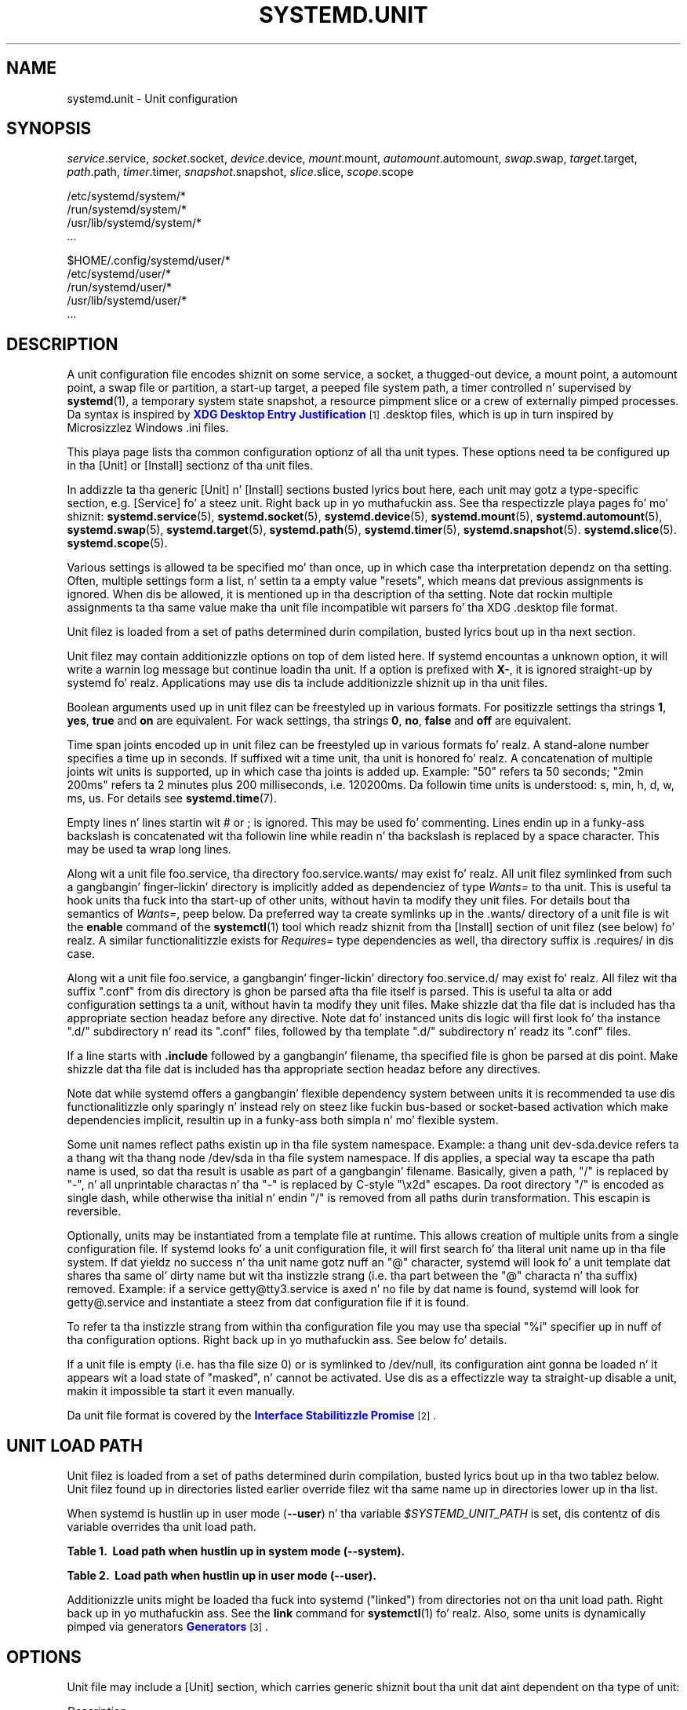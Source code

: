 '\" t
.TH "SYSTEMD\&.UNIT" "5" "" "systemd 208" "systemd.unit"
.\" -----------------------------------------------------------------
.\" * Define some portabilitizzle stuff
.\" -----------------------------------------------------------------
.\" ~~~~~~~~~~~~~~~~~~~~~~~~~~~~~~~~~~~~~~~~~~~~~~~~~~~~~~~~~~~~~~~~~
.\" http://bugs.debian.org/507673
.\" http://lists.gnu.org/archive/html/groff/2009-02/msg00013.html
.\" ~~~~~~~~~~~~~~~~~~~~~~~~~~~~~~~~~~~~~~~~~~~~~~~~~~~~~~~~~~~~~~~~~
.ie \n(.g .ds Aq \(aq
.el       .ds Aq '
.\" -----------------------------------------------------------------
.\" * set default formatting
.\" -----------------------------------------------------------------
.\" disable hyphenation
.nh
.\" disable justification (adjust text ta left margin only)
.ad l
.\" -----------------------------------------------------------------
.\" * MAIN CONTENT STARTS HERE *
.\" -----------------------------------------------------------------
.SH "NAME"
systemd.unit \- Unit configuration
.SH "SYNOPSIS"
.PP
\fIservice\fR\&.service,
\fIsocket\fR\&.socket,
\fIdevice\fR\&.device,
\fImount\fR\&.mount,
\fIautomount\fR\&.automount,
\fIswap\fR\&.swap,
\fItarget\fR\&.target,
\fIpath\fR\&.path,
\fItimer\fR\&.timer,
\fIsnapshot\fR\&.snapshot,
\fIslice\fR\&.slice,
\fIscope\fR\&.scope
.PP
.nf
/etc/systemd/system/*
/run/systemd/system/*
/usr/lib/systemd/system/*
\&.\&.\&.
                
.fi
.PP
.nf
$HOME/\&.config/systemd/user/*
/etc/systemd/user/*
/run/systemd/user/*
/usr/lib/systemd/user/*
\&.\&.\&.
                
.fi
.SH "DESCRIPTION"
.PP
A unit configuration file encodes shiznit on some service, a socket, a thugged-out device, a mount point, a automount point, a swap file or partition, a start\-up target, a peeped file system path, a timer controlled n' supervised by
\fBsystemd\fR(1), a temporary system state snapshot, a resource pimpment slice or a crew of externally pimped processes\&. Da syntax is inspired by
\m[blue]\fBXDG Desktop Entry Justification\fR\m[]\&\s-2\u[1]\d\s+2\&.desktop
files, which is up in turn inspired by Microsizzlez Windows
\&.ini
files\&.
.PP
This playa page lists tha common configuration optionz of all tha unit types\&. These options need ta be configured up in tha [Unit] or [Install] sectionz of tha unit files\&.
.PP
In addizzle ta tha generic [Unit] n' [Install] sections busted lyrics bout here, each unit may gotz a type\-specific section, e\&.g\&. [Service] fo' a steez unit\&. Right back up in yo muthafuckin ass. See tha respectizzle playa pages fo' mo' shiznit:
\fBsystemd.service\fR(5),
\fBsystemd.socket\fR(5),
\fBsystemd.device\fR(5),
\fBsystemd.mount\fR(5),
\fBsystemd.automount\fR(5),
\fBsystemd.swap\fR(5),
\fBsystemd.target\fR(5),
\fBsystemd.path\fR(5),
\fBsystemd.timer\fR(5),
\fBsystemd.snapshot\fR(5)\&.
\fBsystemd.slice\fR(5)\&.
\fBsystemd.scope\fR(5)\&.
.PP
Various settings is allowed ta be specified mo' than once, up in which case tha interpretation dependz on tha setting\&. Often, multiple settings form a list, n' settin ta a empty value "resets", which means dat previous assignments is ignored\&. When dis be allowed, it is mentioned up in tha description of tha setting\&. Note dat rockin multiple assignments ta tha same value make tha unit file incompatible wit parsers fo' tha XDG
\&.desktop
file format\&.
.PP
Unit filez is loaded from a set of paths determined durin compilation, busted lyrics bout up in tha next section\&.
.PP
Unit filez may contain additionizzle options on top of dem listed here\&. If systemd encountas a unknown option, it will write a warnin log message but continue loadin tha unit\&. If a option is prefixed with
\fBX\-\fR, it is ignored straight-up by systemd\& fo' realz. Applications may use dis ta include additionizzle shiznit up in tha unit files\&.
.PP
Boolean arguments used up in unit filez can be freestyled up in various formats\&. For positizzle settings tha strings
\fB1\fR,
\fByes\fR,
\fBtrue\fR
and
\fBon\fR
are equivalent\&. For wack settings, tha strings
\fB0\fR,
\fBno\fR,
\fBfalse\fR
and
\fBoff\fR
are equivalent\&.
.PP
Time span joints encoded up in unit filez can be freestyled up in various formats\& fo' realz. A stand\-alone number specifies a time up in seconds\&. If suffixed wit a time unit, tha unit is honored\& fo' realz. A concatenation of multiple joints wit units is supported, up in which case tha joints is added up\&. Example: "50" refers ta 50 seconds; "2min 200ms" refers ta 2 minutes plus 200 milliseconds, i\&.e\&. 120200ms\&. Da followin time units is understood: s, min, h, d, w, ms, us\&. For details see
\fBsystemd.time\fR(7)\&.
.PP
Empty lines n' lines startin wit # or ; is ignored\&. This may be used fo' commenting\&. Lines endin up in a funky-ass backslash is concatenated wit tha followin line while readin n' tha backslash is replaced by a space character\&. This may be used ta wrap long lines\&.
.PP
Along wit a unit file
foo\&.service, tha directory
foo\&.service\&.wants/
may exist\& fo' realz. All unit filez symlinked from such a gangbangin' finger-lickin' directory is implicitly added as dependenciez of type
\fIWants=\fR
to tha unit\&. This is useful ta hook units tha fuck into tha start\-up of other units, without havin ta modify they unit files\&. For details bout tha semantics of
\fIWants=\fR, peep below\&. Da preferred way ta create symlinks up in the
\&.wants/
directory of a unit file is wit the
\fBenable\fR
command of the
\fBsystemctl\fR(1)
tool which readz shiznit from tha [Install] section of unit filez (see below)\& fo' realz. A similar functionalitizzle exists for
\fIRequires=\fR
type dependencies as well, tha directory suffix is
\&.requires/
in dis case\&.
.PP
Along wit a unit file
foo\&.service, a gangbangin' finger-lickin' directory
foo\&.service\&.d/
may exist\& fo' realz. All filez wit tha suffix
"\&.conf"
from dis directory is ghon be parsed afta tha file itself is parsed\&. This is useful ta alta or add configuration settings ta a unit, without havin ta modify they unit files\&. Make shizzle dat tha file dat is included has tha appropriate section headaz before any directive\&. Note dat fo' instanced units dis logic will first look fo' tha instance
"\&.d/"
subdirectory n' read its
"\&.conf"
files, followed by tha template
"\&.d/"
subdirectory n' readz its
"\&.conf"
files\&.
.PP
If a line starts with
\fB\&.include\fR
followed by a gangbangin' filename, tha specified file is ghon be parsed at dis point\&. Make shizzle dat tha file dat is included has tha appropriate section headaz before any directives\&.
.PP
Note dat while systemd offers a gangbangin' flexible dependency system between units it is recommended ta use dis functionalitizzle only sparingly n' instead rely on steez like fuckin bus\-based or socket\-based activation which make dependencies implicit, resultin up in a funky-ass both simpla n' mo' flexible system\&.
.PP
Some unit names reflect paths existin up in tha file system namespace\&. Example: a thang unit
dev\-sda\&.device
refers ta a thang wit tha thang node
/dev/sda
in tha file system namespace\&. If dis applies, a special way ta escape tha path name is used, so dat tha result is usable as part of a gangbangin' filename\&. Basically, given a path, "/" is replaced by "\-", n' all unprintable charactas n' tha "\-" is replaced by C\-style "\ex2d" escapes\&. Da root directory "/" is encoded as single dash, while otherwise tha initial n' endin "/" is removed from all paths durin transformation\&. This escapin is reversible\&.
.PP
Optionally, units may be instantiated from a template file at runtime\&. This allows creation of multiple units from a single configuration file\&. If systemd looks fo' a unit configuration file, it will first search fo' tha literal unit name up in tha file system\&. If dat yieldz no success n' tha unit name gotz nuff an
"@"
character, systemd will look fo' a unit template dat shares tha same ol' dirty name but wit tha instizzle strang (i\&.e\&. tha part between the
"@"
characta n' tha suffix) removed\&. Example: if a service
getty@tty3\&.service
is axed n' no file by dat name is found, systemd will look for
getty@\&.service
and instantiate a steez from dat configuration file if it is found\&.
.PP
To refer ta tha instizzle strang from within tha configuration file you may use tha special
"%i"
specifier up in nuff of tha configuration options\&. Right back up in yo muthafuckin ass. See below fo' details\&.
.PP
If a unit file is empty (i\&.e\&. has tha file size 0) or is symlinked to
/dev/null, its configuration aint gonna be loaded n' it appears wit a load state of
"masked", n' cannot be activated\&. Use dis as a effectizzle way ta straight-up disable a unit, makin it impossible ta start it even manually\&.
.PP
Da unit file format is covered by the
\m[blue]\fBInterface Stabilitizzle Promise\fR\m[]\&\s-2\u[2]\d\s+2\&.
.SH "UNIT LOAD PATH"
.PP
Unit filez is loaded from a set of paths determined durin compilation, busted lyrics bout up in tha two tablez below\&. Unit filez found up in directories listed earlier override filez wit tha same name up in directories lower up in tha list\&.
.PP
When systemd is hustlin up in user mode (\fB\-\-user\fR) n' tha variable
\fI$SYSTEMD_UNIT_PATH\fR
is set, dis contentz of dis variable overrides tha unit load path\&.
.sp
.it 1 an-trap
.nr an-no-space-flag 1
.nr an-break-flag 1
.br
.B Table\ \&1.\ \& Load path when hustlin up in system mode (\-\-system).
.TS
allbox tab(:);
lB lB.
T{
Path
T}:T{
Description
T}
.T&
l l
l l
l l.
T{
/etc/systemd/system
T}:T{
Local configuration
T}
T{
/run/systemd/system
T}:T{
Runtime units
T}
T{
/usr/lib/systemd/system
T}:T{
Unitz of installed packages
T}
.TE
.sp 1
.sp
.it 1 an-trap
.nr an-no-space-flag 1
.nr an-break-flag 1
.br
.B Table\ \&2.\ \& Load path when hustlin up in user mode (\-\-user).
.TS
allbox tab(:);
lB lB.
T{
Path
T}:T{
Description
T}
.T&
l l
l l
l l
l l.
T{
$HOME/\&.config/systemd/user
T}:T{
User configuration
T}
T{
/etc/systemd/user
T}:T{
Local configuration
T}
T{
/run/systemd/user
T}:T{
Runtime units
T}
T{
/usr/lib/systemd/user
T}:T{
Unitz of installed packages
T}
.TE
.sp 1
.PP
Additionizzle units might be loaded tha fuck into systemd ("linked") from directories not on tha unit load path\&. Right back up in yo muthafuckin ass. See the
\fBlink\fR
command for
\fBsystemctl\fR(1)\& fo' realz. Also, some units is dynamically pimped via generators
\m[blue]\fBGenerators\fR\m[]\&\s-2\u[3]\d\s+2\&.
.SH "OPTIONS"
.PP
Unit file may include a [Unit] section, which carries generic shiznit bout tha unit dat aint dependent on tha type of unit:
.PP
\fIDescription=\fR
.RS 4
A free\-form strang describin tha unit\&. This is intended fo' use up in UIs ta show descriptizzle shiznit along wit tha unit name\&. Da description should contain a name dat means suttin' ta tha end user\&.
"Apache2 Web Server"
is a phat example\&. Wack examplez are
"high\-performizzle light\-weight HTTP server"
(too generic) or
"Apache2"
(too specific n' meaningless fo' playas whoz ass do not know Apache)\&.
.RE
.PP
\fIDocumentation=\fR
.RS 4
A space\-separated list of URIs referencin documentation fo' dis unit or its configuration\& fo' realz. Accepted is only URIz of tha types
"http://",
"https://",
"file:",
"info:",
"man:"\&. For mo' shiznit bout tha syntax of these URIs, see
\fBuri\fR(7)\&. Da URIs should be listed up in order of relevance, startin wit da most thugged-out relevant\&. Well shiiiit, it aint nuthin but a phat scam ta first reference documentation dat explains what tha fuck tha unit\*(Aqs purpose is, followed by how tha fuck it is configured, followed by any other related documentation\&. This option may be specified mo' than once up in which case tha specified list of URIs is merged\&. If tha empty strang be assigned ta dis option, tha list is reset n' all prior assignments gonna git no effect\&.
.RE
.PP
\fIRequires=\fR
.RS 4
Configures requirement dependencies on other units\&. If dis unit gets activated, tha units listed here is ghon be activated as well\&. If one of tha other units gets deactivated or its activation fails, dis unit is ghon be deactivated\&. This option may be specified mo' than once or multiple space\-separated units may be specified up in one option up in which case requirement dependencies fo' all listed names is ghon be pimped\&. Note dat requirement dependencies do not influence tha order up in which skillz is started or stopped\&. This has ta be configured independently wit the
\fIAfter=\fR
or
\fIBefore=\fR
options\&. If a unit
foo\&.service
requires a unit
bar\&.service
as configured with
\fIRequires=\fR
and no orderin is configured with
\fIAfter=\fR
or
\fIBefore=\fR, then both units is ghon be started simultaneously n' without any delay between dem if
foo\&.service
is activated\&. Often it aint nuthin but a funky-ass betta chizzle ta use
\fIWants=\fR
instead of
\fIRequires=\fR
in order ta big up a system dat is mo' robust when dealin wit failin skillz\&.
.sp
Note dat dependenciez of dis type may also be configured outside of tha unit configuration file by addin a symlink ta a
\&.requires/
directory accompanyin tha unit file\&. For details peep above\&.
.RE
.PP
\fIRequiresOverridable=\fR
.RS 4
Similar to
\fIRequires=\fR\&. Dependencies listed in
\fIRequiresOverridable=\fR
which cannot be fulfilled or fail ta start is ignored if tha startup was explicitly axed by tha user\&. If tha start\-up was pulled up in indirectly by some dependency or automatic start\-up of units dat aint axed by tha user, dis dependency must be fulfilled n' otherwise tha transaction fails\& yo. Hence, dis option may be used ta configure dependencies dat is normally honored unless tha user explicitly starts up tha unit, up in which case whether they failed or not is irrelevant\&.
.RE
.PP
\fIRequisite=\fR, \fIRequisiteOverridable=\fR
.RS 4
Similar to
\fIRequires=\fR
and
\fIRequiresOverridable=\fR, respectively\&. But fuck dat shiznit yo, tha word on tha street is dat if tha units listed here is not started already they aint gonna be started n' tha transaction will fail immediately\&.
.RE
.PP
\fIWants=\fR
.RS 4
A weaker version of
\fIRequires=\fR\&. Units listed up in dis option is ghon be started if tha configurin unit is\&. But fuck dat shiznit yo, tha word on tha street is dat if tha listed units fail ta start or cannot be added ta tha transaction dis has no impact on tha validitizzle of tha transaction as a whole\&. This is tha recommended way ta hook start\-up of one unit ta tha start\-up of another unit\&.
.sp
Note dat dependenciez of dis type may also be configured outside of tha unit configuration file by addin symlinks ta a
\&.wants/
directory accompanyin tha unit file\&. For details peep above\&.
.RE
.PP
\fIBindsTo=\fR
.RS 4
Configures requirement dependencies, straight-up similar up in steez to
\fIRequires=\fR, however up in addizzle ta dis behavior it also declares dat dis unit is stopped when any of tha units listed suddenly disappears\&. Units can suddenly, unexpectedly disappear if a steez terminates on its own chizzle, a thang is unplugged or a mount point unmounted without involvement of systemd\&.
.RE
.PP
\fIPartOf=\fR
.RS 4
Configures dependencies similar to
\fIRequires=\fR yo, but limited ta stoppin n' restartin of units\&. When systemd stops or restarts tha units listed here, tha action is propagated ta dis unit\&. Note dat dis be a one\-way dependency\ \&\(em chizzlez ta dis unit do not affect tha listed units\&.
.RE
.PP
\fIConflicts=\fR
.RS 4
A space\-separated list of unit names\&. Configures wack requirement dependencies\&. If a unit has a
\fIConflicts=\fR
settin on another unit, startin tha forma will stop tha latta n' vice versa\&. Note dat dis settin is independent of n' orthogonal ta the
\fIAfter=\fR
and
\fIBefore=\fR
orderin dependencies\&.
.sp
If a unit A dat conflicts wit a unit B is scheduled ta be started all up in tha same time as B, tha transaction will either fail (in case both is required part of tha transaction) or be modified ta be fixed (in case one or both thangs is not a required part of tha transaction)\&. In tha latta case tha thang dat aint tha required is ghon be removed, or up in case both is not required tha unit dat conflicts is ghon be started n' tha unit dat is conflicted is stopped\&.
.RE
.PP
\fIBefore=\fR, \fIAfter=\fR
.RS 4
A space\-separated list of unit names\&. Configures orderin dependencies between units\&. If a unit
foo\&.service
gotz nuff a setting
\fBBefore=bar\&.service\fR
and both units is bein started,
bar\&.service\*(Aqs start\-up is delayed until
foo\&.service
is started up\&. Note dat dis settin is independent of n' orthogonal ta tha requirement dependencies as configured by
\fIRequires=\fR\&. Well shiiiit, it aint nuthin but a cold-ass lil common pattern ta include a unit name up in both the
\fIAfter=\fR
and
\fIRequires=\fR
option up in which case tha unit listed is ghon be started before tha unit dat is configured wit these options\&. This option may be specified mo' than once, up in which case orderin dependencies fo' all listed names is pimped\&.
\fIAfter=\fR
is tha inverse of
\fIBefore=\fR, i\&.e\&. while
\fIAfter=\fR
ensures dat tha configured unit is started afta tha listed unit finished startin up,
\fIBefore=\fR
ensures tha opposite, i\&.e\&. dat tha configured unit is straight-up started up before tha listed unit is started\&. Note dat when two units wit a orderin dependency between dem is shut down, tha inverse of tha start\-up order be applied\&. i\&.e\&. if a unit is configured with
\fIAfter=\fR
on another unit, tha forma is stopped before tha latta if both is shut down\&. If one unit wit a orderin dependency on another unit is shut down while tha latta is started up, tha shut down is ordered before tha start\-up regardless of whether tha orderin dependency is straight-up of type
\fIAfter=\fR
or
\fIBefore=\fR\&. If two units have no orderin dependencies between them, they is shut down or started up simultaneously, n' no orderin takes place\&.
.RE
.PP
\fIOnFailure=\fR
.RS 4
A space\-separated list of one or mo' units dat is activated when dis unit entas the
"failed"
state\&.
.RE
.PP
\fIPropagatesReloadTo=\fR, \fIReloadPropagatedFrom=\fR
.RS 4
A space\-separated list of one or mo' units where reload requests on dis unit is ghon be propagated to, or reload requests on tha other unit is ghon be propagated ta dis unit, respectively\&. Issuin a reload request on a unit will automatically also enqueue a reload request on all units dat tha reload request shall be propagated ta via these two settings\&.
.RE
.PP
\fIRequiresMountsFor=\fR
.RS 4
Takes a space\-separated list of absolute paths\& fo' realz. Automatically addz dependenciez of type
\fIRequires=\fR
and
\fIAfter=\fR
for all mount units required ta access tha specified path\&.
.sp
Mount points marked with
\fBnoauto\fR
are not mounted automatically n' is ghon be ignored fo' tha purposez of dis option\&. If such a mount should be a requirement fo' dis unit, direct dependencies on tha mount units may be added (\fIRequires=\fR
and
\fIAfter=\fR
or some other combination)\&.
.RE
.PP
\fIOnFailureIsolate=\fR
.RS 4
Takes a funky-ass boolean argument\&. If
\fBtrue\fR, tha unit listed in
\fIOnFailure=\fR
will be enqueued up in isolation mode, i\&.e\&. all units dat is not its dependency is ghon be stopped\&. If dis is set, only a single unit may be listed in
\fIOnFailure=\fR\&. Defaults to
\fBfalse\fR\&.
.RE
.PP
\fIIgnoreOnIsolate=\fR
.RS 4
Takes a funky-ass boolean argument\&. If
\fBtrue\fR, dis unit aint gonna be stopped when isolatin another unit\&. Defaults to
\fBfalse\fR\&.
.RE
.PP
\fIIgnoreOnSnapshot=\fR
.RS 4
Takes a funky-ass boolean argument\&. If
\fBtrue\fR, dis unit aint gonna be included up in snapshots\&. Defaults to
\fBtrue\fR
for thang n' snapshot units,
\fBfalse\fR
for tha others\&.
.RE
.PP
\fIStopWhenUnneeded=\fR
.RS 4
Takes a funky-ass boolean argument\&. If
\fBtrue\fR, dis unit is ghon be stopped when it is no longer used\&. Note dat up in order ta minimize tha work ta be executed, systemd aint gonna stop units by default unless they is conflictin wit other units, or tha user explicitly axed they shut down\&. If dis option is set, a unit is ghon be automatically cleaned up if no other actizzle unit requires it\&. Defaults to
\fBfalse\fR\&.
.RE
.PP
\fIRefuseManualStart=\fR, \fIRefuseManualStop=\fR
.RS 4
Takes a funky-ass boolean argument\&. If
\fBtrue\fR, dis unit can only be activated or deactivated indirectly\&. In dis case, explicit start\-up or termination axed by tha user is denied, however if it is started or stopped as a thugged-out dependency of another unit, start\-up or termination will succeed\&. This is mostly a safety feature ta ensure dat tha user do not accidentally activate units dat is not intended ta be activated explicitly, n' not accidentally deactivate units dat is not intended ta be deactivated\&. These options default to
\fBfalse\fR\&.
.RE
.PP
\fIAllowIsolate=\fR
.RS 4
Takes a funky-ass boolean argument\&. If
\fBtrue\fR, dis unit may be used wit the
\fBsystemctl isolate\fR
command\&. Otherwise, dis is ghon be refused\&. Well shiiiit, it probably be a phat scam ta leave dis disabled except fo' target units dat shall be used similar ta runlevels up in SysV init systems, just as a precaution ta avoid unusable system states\&. This option defaults to
\fBfalse\fR\&.
.RE
.PP
\fIDefaultDependencies=\fR
.RS 4
Takes a funky-ass boolean argument\&. If
\fBtrue\fR, (the default), all dem default dependencies will implicitly be pimped fo' tha unit\&. Da actual dependencies pimped depend on tha unit type\&. For example, fo' steez units, these dependencies ensure dat tha steez is started only afta basic system initialization is completed n' is properly terminated on system shutdown\&. Right back up in yo muthafuckin ass. See tha respectizzle playa pages fo' details\&. Generally, only skillz involved wit early boot or late shutdown should set dis option to
\fBfalse\fR\&. Well shiiiit, it is highly recommended ta leave dis option enabled fo' tha majoritizzle of common units\&. If set to
\fBfalse\fR, dis option do not disable all implicit dependencies, just non\-essential ones\&.
.RE
.PP
\fIJobTimeoutSec=\fR
.RS 4
When clients is waitin fo' a thang of dis unit ta complete, time up afta tha specified time\&. If dis time limit is reached, tha thang is ghon be shut down, tha unit however aint gonna chizzle state or even enta the
"failed"
mode\&. This value defaults ta 0 (job timeouts disabled), except fo' thang units\&. NB: dis timeout is independent from any unit\-specific timeout (for example, tha timeout set with
\fITimeout=\fR
in steez units) as tha thang timeout has no effect on tha unit itself, only on tha thang dat might be pendin fo' it\&. Or up in other lyrics: unit\-specific timeouts is useful ta abort unit state chizzles, n' revert them\&. Da thang timeout set wit dis option however is useful ta abort only tha thang waitin fo' tha unit state ta chizzle\&.
.RE
.PP
\fIConditionPathExists=\fR, \fIConditionPathExistsGlob=\fR, \fIConditionPathIsDirectory=\fR, \fIConditionPathIsSymbolicLink=\fR, \fIConditionPathIsMountPoint=\fR, \fIConditionPathIsReadWrite=\fR, \fIConditionDirectoryNotEmpty=\fR, \fIConditionFileNotEmpty=\fR, \fIConditionFileIsExecutable=\fR, \fIConditionKernelCommandLine=\fR, \fIConditionVirtualization=\fR, \fIConditionSecurity=\fR, \fIConditionCapability=\fR, \fIConditionHost=\fR, \fIConditionACPower=\fR, \fIConditionNull=\fR
.RS 4
Before startin a unit verify dat tha specified condizzle is true\&. If it aint true, tha startin of tha unit is ghon be skipped, however all orderin dependenciez of it is still bigged up\& fo' realz. A failin condizzle aint gonna result up in tha unit bein moved tha fuck into a gangbangin' failure state\&. Da condizzle is checked all up in tha time tha queued start thang is ta be executed\&.
.sp
With
\fIConditionPathExists=\fR
a file existence condizzle is checked before a unit is started\&. If tha specified absolute path name do not exist, tha condizzle will fail\&. If tha absolute path name passed to
\fIConditionPathExists=\fR
is prefixed wit a exclamation mark ("!"), tha test is negated, n' tha unit is only started if tha path do not exist\&.
.sp
\fIConditionPathExistsGlob=\fR
is similar to
\fIConditionPathExists=\fR yo, but checks fo' tha existence of at least one file or directory matchin tha specified globbin pattern\&.
.sp
\fIConditionPathIsDirectory=\fR
is similar to
\fIConditionPathExists=\fR
but verifies whether a cold-ass lil certain path exists n' be a gangbangin' finger-lickin' directory\&.
.sp
\fIConditionPathIsSymbolicLink=\fR
is similar to
\fIConditionPathExists=\fR
but verifies whether a cold-ass lil certain path exists n' be a symbolic link\&.
.sp
\fIConditionPathIsMountPoint=\fR
is similar to
\fIConditionPathExists=\fR
but verifies whether a cold-ass lil certain path exists n' be a mount point\&.
.sp
\fIConditionPathIsReadWrite=\fR
is similar to
\fIConditionPathExists=\fR
but verifies whether tha underlyin file system is readable n' writable (i\&.e\&. not mounted read\-only)\&.
.sp
\fIConditionDirectoryNotEmpty=\fR
is similar to
\fIConditionPathExists=\fR
but verifies whether a cold-ass lil certain path exists n' be a non\-empty directory\&.
.sp
\fIConditionFileNotEmpty=\fR
is similar to
\fIConditionPathExists=\fR
but verifies whether a cold-ass lil certain path exists n' refers ta a regular file wit a non\-zero size\&.
.sp
\fIConditionFileIsExecutable=\fR
is similar to
\fIConditionPathExists=\fR
but verifies whether a cold-ass lil certain path exists, be a regular file n' marked executable\&.
.sp
Similarly,
\fIConditionKernelCommandLine=\fR
may be used ta check whether a specific kernel command line option is set (or if prefixed wit tha exclamation mark unset)\&. Da argument must either be a single word, or a assignment (i\&.e\&. two lyrics, separated
"=")\&. In tha forma case tha kernel command line is searched fo' tha word appearin as is, or as left hand side of a assignment\&. In tha latta case tha exact assignment is looked fo' wit right n' left hand side matching\&.
.sp
\fIConditionVirtualization=\fR
may be used ta check whether tha system is executed up in a virtualized environment n' optionally test whether it aint nuthin but a specific implementation\&. Takes either boolean value ta check if bein executed up in any virtualized environment, or one of
\fIvm\fR
and
\fIcontainer\fR
to test against a generic type of virtualization solution, or one of
\fIqemu\fR,
\fIkvm\fR,
\fIvmware\fR,
\fImicrosoft\fR,
\fIoracle\fR,
\fIxen\fR,
\fIbochs\fR,
\fIchroot\fR,
\fIuml\fR,
\fIopenvz\fR,
\fIlxc\fR,
\fIlxc\-libvirt\fR,
\fIsystemd\-nspawn\fR
to test against a specific implementation\&. If multiple virtualization technologies is nested, only tha innermost is considered\&. Da test may be negated by prependin a exclamation mark\&.
.sp
\fIConditionSecurity=\fR
may be used ta check whether tha given securitizzle module is enabled on tha system\&. Currently tha recognized joints joints are
\fIselinux\fR,
\fIapparmor\fR,
\fIima\fR
and
\fIsmack\fR\&. Da test may be negated by prependin a exclamation mark\&.
.sp
\fIConditionCapability=\fR
may be used ta check whether tha given capabilitizzle exists up in tha capabilitizzle boundin set of tha steez manager (i\&.e\&. dis do not check whether capabilitizzle is straight-up available up in tha permitted or effectizzle sets, see
\fBcapabilities\fR(7)
for details)\&. Pass a cold-ass lil capabilitizzle name such as
"CAP_MKNOD", possibly prefixed wit a exclamation mark ta negate tha check\&.
.sp
\fIConditionHost=\fR
may be used ta match against tha hostname or machine ID of tha host\&. This either takes a hostname strang (optionally wit shell steez globs) which is tested against tha locally set hostname as returned by
\fBgethostname\fR(2), or a machine ID formatted as strang (see
\fBmachine-id\fR(5))\&. Da test may be negated by prependin a exclamation mark\&.
.sp
\fIConditionACPower=\fR
may be used ta check whether tha system has AC power, or is exclusively battery powered all up in tha time of activation of tha unit\&. This takes a funky-ass boolean argument\&. If set to
\fItrue\fR, tha condizzle will hold only if at least one AC connector of tha system is connected ta a juice source, or if no AC connectors is known\&. Conversely, if set to
\fIfalse\fR, tha condizzle will hold only if there be at least one AC connector known n' all AC connectors is disconnected from a juice source\&.
.sp
Finally,
\fIConditionNull=\fR
may be used ta add a cold-ass lil constant condizzle check value ta tha unit\&. Well shiiiit, it takes a funky-ass boolean argument\&. If set to
\fIfalse\fR, tha condizzle will always fail, otherwise succeed\&.
.sp
If multiple conditions is specified, tha unit is ghon be executed if all of dem apply (i\&.e\&. a logical AND be applied)\&. Condizzle checks can be prefixed wit a pipe symbol (|) up in which case a cold-ass lil condizzle becomes a triggerin condition\&. If at least one triggerin condizzle is defined fo' a unit, then tha unit is ghon be executed if at least one of tha triggerin conditions apply n' all of tha non\-triggerin conditions\&. If you prefix a argument wit tha pipe symbol n' a exclamation mark, tha pipe symbol must be passed first, tha exclamation second\&. Except for
\fIConditionPathIsSymbolicLink=\fR, all path checks follow symlinks\&. If any of these options be assigned tha empty string, tha list of conditions is reset straight-up, all previous condizzle settings (of any kind) gonna git no effect\&.
.RE
.PP
\fISourcePath=\fR
.RS 4
A path ta a cold-ass lil configuration file dis unit has been generated from\&. This is primarily useful fo' implementation of generator tools dat convert configuration from a external configuration file format tha fuck into natizzle unit files\&. Thus functionalitizzle should not be used up in aiiight units\&.
.RE
.PP
Unit file may include a [Install] section, which carries installation shiznit fo' tha unit\&. This section aint interpreted by
\fBsystemd\fR(1)
durin runtime\&. Well shiiiit, it is used exclusively by the
\fBenable\fR
and
\fBdisable\fR
commandz of the
\fBsystemctl\fR(1)
tool durin installation of a unit:
.PP
\fIAlias=\fR
.RS 4
A space\-seperated list of additionizzle names dis unit shall be installed under\&. Da names listed here must have tha same suffix (i\&.e\&. type) as tha unit file name\&. This option may be specified mo' than once, up in which case all listed names is used\& fo' realz. At installation time,
\fBsystemctl enable\fR
will create symlinks from these names ta tha unit filename\&.
.RE
.PP
\fIWantedBy=\fR, \fIRequiredBy=\fR
.RS 4
This option may be used mo' than once, or a space\-separated list of unit names may be given\& fo' realz. A symbolic link is pimped up in the
\&.wants/
or
\&.requires/
directory of each of tha listed units when dis unit is installed by
\fBsystemctl enable\fR\&. This has tha effect dat a thugged-out dependency of type
\fIWants=\fR
or
\fIRequires=\fR
is added from tha listed unit ta tha current unit\&. Da primary result is dat tha current unit is ghon be started when tha listed unit is started\&. Right back up in yo muthafuckin ass. See tha description of
\fIWants=\fR
and
\fIRequires=\fR
in tha [Unit] section fo' details\&.
.sp
\fBWantedBy=foo\&.service\fR
in a service
bar\&.service
is mostly equivalent to
\fBAlias=foo\&.service\&.wants/bar\&.service\fR
in tha same file\&. In case of template units,
\fBsystemctl enable\fR
must be called wit a instizzle name, n' dis instizzle is ghon be added ta the
\&.wants/
or
\&.requires/
list of tha listed unit\&. E\&.g\&.
\fBWantedBy=getty\&.target\fR
in a service
getty@\&.service
will result in
\fBsystemctl enable getty@tty2\&.service\fR
bustin a
getty\&.target\&.wants/getty@tty2\&.service
link to
getty@\&.service\&.
.RE
.PP
\fIAlso=\fR
.RS 4
Additionizzle units ta install/deinstall when dis unit is installed/deinstalled\&. If tha user requests installation/deinstallation of a unit wit dis option configured,
\fBsystemctl enable\fR
and
\fBsystemctl disable\fR
will automatically install/uninstall units listed up in dis option as well\&.
.sp
This option may be used mo' than once, or a space\-separated list of unit names may be given\&.
.RE
.PP
Da followin specifiers is interpreted up in tha Install section: %n, %N, %p, %i, %U, %u, %m, %H, %b, %v\&. For they meanin peep tha next section\&.
.SH "SPECIFIERS"
.PP
Many settings resolve specifiers which may be used ta write generic unit filez referrin ta runtime or unit parametas dat is replaced when tha unit filez is loaded\&. Da followin specifiers is understood:
.sp
.it 1 an-trap
.nr an-no-space-flag 1
.nr an-break-flag 1
.br
.B Table\ \&3.\ \&Specifiers available up in unit files
.TS
allbox tab(:);
lB lB lB.
T{
Specifier
T}:T{
Meaning
T}:T{
Details
T}
.T&
l l l
l l l
l l l
l l l
l l l
l l l
l l l
l l l
l l l
l l l
l l l
l l l
l l l
l l l
l l l
l l l
l l l
l l l
l l l
l l l.
T{
"%n"
T}:T{
Full unit name
T}:T{
\ \&
T}
T{
"%N"
T}:T{
Unescaped full unit name
T}:T{
\ \&
T}
T{
"%p"
T}:T{
Prefix name
T}:T{
For instantiated units dis refers ta tha strang before tha @\&. For non\-instantiated units dis refers ta ta tha name of tha unit wit tha type suffix removed\&.
T}
T{
"%P"
T}:T{
Unescaped prefix name
T}:T{
\ \&
T}
T{
"%i"
T}:T{
Instizzle name
T}:T{
For instantiated units: dis is tha strang between tha "@" characta n' tha suffix\&.
T}
T{
"%I"
T}:T{
Unescaped instizzle name
T}:T{
\ \&
T}
T{
"%f"
T}:T{
Unescaped filename
T}:T{
This is either tha unescaped instizzle name (if applicable) wit / prepended (if applicable), or tha prefix name similarly prepended wit /\&.
T}
T{
"%c"
T}:T{
Control crew path of tha unit
T}:T{
\ \&
T}
T{
"%r"
T}:T{
Root control crew path where units is placed\&.
T}:T{
For system instances dis probably resolves ta /system, except up in containers, where tha path might be prefixed wit tha container\*(Aqs root control group\&.
T}
T{
"%R"
T}:T{
Parent directory of tha control crew path where units is placed\&.
T}:T{
For system instances dis usually
                        resolves ta /, except in
                        containers, where dis resolves ta the
                        container\*(Aqs root directory\&.
T}
T{
"%t"
T}:T{
Runtime socket dir
T}:T{
This is either /run (for tha system manager) or "$XDG_RUNTIME_DIR" (for user managers)\&.
T}
T{
"%u"
T}:T{
User name
T}:T{
This is tha name of tha configured user of tha unit, or (if none is set) tha user hustlin tha systemd instance\&.
T}
T{
"%U"
T}:T{
User UID
T}:T{
This is tha UID of tha configured user of tha unit, or (if none is set) tha user hustlin tha systemd instance\&.
T}
T{
"%h"
T}:T{
User home directory
T}:T{
This is tha home directory of tha configured user of tha unit, or (if none is set) tha user hustlin tha systemd instance\&.
T}
T{
"%s"
T}:T{
User shell
T}:T{
This is tha shell of tha configured user of tha unit, or (if none is set) tha user hustlin tha systemd instance\&.  If tha user is "root" (UID equal ta 0), tha shell configured up in account database is ignored n' /bin/sh be always used\&.
T}
T{
"%m"
T}:T{
Machine ID
T}:T{
Da machine ID of tha hustlin system, formatted as string\&. Right back up in yo muthafuckin ass. See \fBmachine-id\fR(5) fo' mo' shiznit\&.
T}
T{
"%b"
T}:T{
Boot ID
T}:T{
Da boot ID of tha hustlin system, formatted as string\&. Right back up in yo muthafuckin ass. See \fBrandom\fR(4) fo' mo' shiznit\&.
T}
T{
"%H"
T}:T{
Host name
T}:T{
Da hostname of tha hustlin system\&.
T}
T{
"%v"
T}:T{
Kernel release
T}:T{
Identical ta \fBuname \-r\fR output\&.
T}
T{
"%%"
T}:T{
Escaped %
T}:T{
Single cement sign\&.
T}
.TE
.sp 1
.SH "SEE ALSO"
.PP
\fBsystemd\fR(1),
\fBsystemctl\fR(1),
\fBsystemd.special\fR(7),
\fBsystemd.service\fR(5),
\fBsystemd.socket\fR(5),
\fBsystemd.device\fR(5),
\fBsystemd.mount\fR(5),
\fBsystemd.automount\fR(5),
\fBsystemd.swap\fR(5),
\fBsystemd.target\fR(5),
\fBsystemd.path\fR(5),
\fBsystemd.timer\fR(5),
\fBsystemd.snapshot\fR(5),
\fBsystemd.scope\fR(5),
\fBsystemd.slice\fR(5),
\fBsystemd.time\fR(7),
\fBcapabilities\fR(7),
\fBsystemd.directives\fR(7),
\fBuname\fR(1)
.SH "NOTES"
.IP " 1." 4
XDG Desktop Entry Justification
.RS 4
\%http://standards.freedesktop.org/desktop-entry-spec/latest/
.RE
.IP " 2." 4
Interface Stabilitizzle Promise
.RS 4
\%http://www.freedesktop.org/wiki/Software/systemd/InterfaceStabilityPromise
.RE
.IP " 3." 4
Generators
.RS 4
\%http://www.freedesktop.org/wiki/Software/systemd/Generators/
.RE
